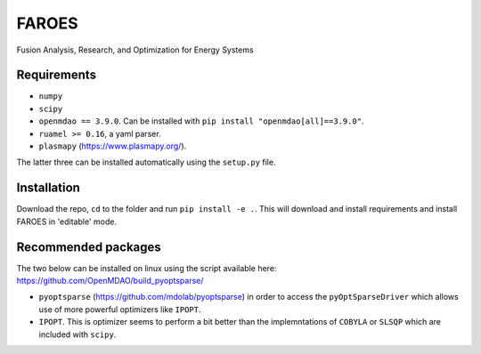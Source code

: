******
FAROES
******

.. image:: https://github.com/cfe316/FAROES/workflows/pytests/badge.svg
   :target: https://github.com/cfe316/FAROES/workflows/pytests/badge
   :alt: Pytests build status

Fusion Analysis, Research, and Optimization for Energy Systems

Requirements
------------
* ``numpy``
* ``scipy``
* ``openmdao == 3.9.0``. Can be installed with ``pip install "openmdao[all]==3.9.0"``.
* ``ruamel >= 0.16``, a yaml parser.
* ``plasmapy`` (https://www.plasmapy.org/).

The latter three can be installed automatically using the ``setup.py`` file.

Installation
------------
Download the repo, ``cd`` to the folder and run ``pip install -e .``. This will download and install requirements and install FAROES in 'editable' mode.

Recommended packages
---------------------
The two below can be installed on linux using the script available here: https://github.com/OpenMDAO/build_pyoptsparse/

* ``pyoptsparse`` (https://github.com/mdolab/pyoptsparse) in order to access the ``pyOptSparseDriver`` which allows use of more powerful optimizers like ``IPOPT``.
* ``IPOPT``. This is optimizer seems to perform a bit better than the implemntations of ``COBYLA`` or ``SLSQP`` which are included with ``scipy``.
